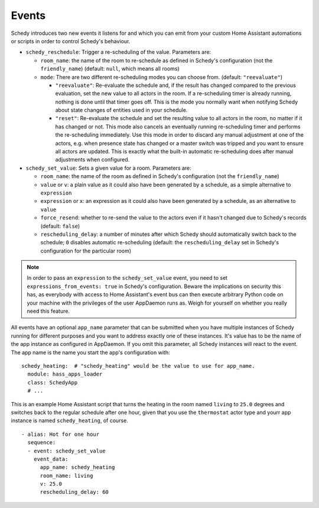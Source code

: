 Events
======

Schedy introduces two new events it listens for and which you can emit
from your custom Home Assistant automations or scripts in order to
control Schedy's behaviour.

* ``schedy_reschedule``: Trigger a re-scheduling of the value.
  Parameters are:

  * ``room_name``: the name of the room to re-schedule as defined in
    Schedy's configuration (not the ``friendly_name``) (default: ``null``,
    which means all rooms)

  * ``mode``: There are two different re-scheduling modes you can choose
    from. (default: ``"reevaluate"``)

    * ``"reevaluate"``: Re-evaluate the schedule and, if the result has
      changed compared to the previous evaluation, set the new value to
      all actors in the room. If a re-scheduling timer is already running,
      nothing is done until that timer goes off.
      This is the mode you normally want when notifying Schedy about
      state changes of entities used in your schedule.
    * ``"reset"``: Re-evaluate the schedule and set the resulting value
      to all actors in the room, no matter if it has changed or not. This
      mode also cancels an eventually running re-scheduling timer and
      performs the re-scheduling immediately.
      Use this mode in order to discard any manual adjustment at one of
      the actors, e.g. when presence state has changed or a master switch
      was tripped and you want to ensure all actors are updated.
      This is exactly what the built-in automatic re-scheduling does after
      manual adjustments when configured.

* ``schedy_set_value``: Sets a given value for a room.
  Parameters are:

  * ``room_name``: the name of the room as defined in Schedy's
    configuration (not the ``friendly_name``)
  * ``value`` or ``v``: a plain value as it could also have been generated
    by a schedule, as a simple alternative to ``expression``
  * ``expression`` or ``x``: an expression as it could also have been
    generated by a schedule, as an alternative to ``value``
  * ``force_resend``: whether to re-send the value to the actors even
    if it hasn't changed due to Schedy's records (default: ``false``)
  * ``rescheduling_delay``: a number of minutes after which Schedy should
    automatically switch back to the schedule; ``0`` disables automatic
    re-scheduling (default: the ``rescheduling_delay`` set in Schedy's
    configuration for the particular room)

.. note::

   In order to pass an ``expression`` to the ``schedy_set_value`` event,
   you need to set ``expressions_from_events: true`` in Schedy's
   configuration. Beware the implications on security this has, as
   everybody with access to Home Assistant's event bus can then execute
   arbitrary Python code on your machine with the privileges of the user
   AppDaemon runs as. Weigh for yourself on whether you really need this
   feature.

All events have an optional ``app_name`` parameter that can be submitted
when you have multiple instances of Schedy running for different purposes
and you want to address exactly one of these instances. It's value has
to be the name of the app instance as configured in AppDaemon. If you
omit this parameter, all Schedy instances will react to the event. The
app name is the name you start the app's configuration with:

::

    schedy_heating:  # "schedy_heating" would be the value to use for app_name.
      module: hass_apps_loader
      class: SchedyApp
      # ...

This is an example Home Assistant script that turns the heating in
the room named ``living`` to ``25.0`` degrees and switches back to the
regular schedule after one hour, given that you use the ``thermostat``
actor type and yourr app instance is named ``schedy_heating``, of course.

::

    - alias: Hot for one hour
      sequence:
      - event: schedy_set_value
        event_data:
          app_name: schedy_heating
          room_name: living
          v: 25.0
          rescheduling_delay: 60
